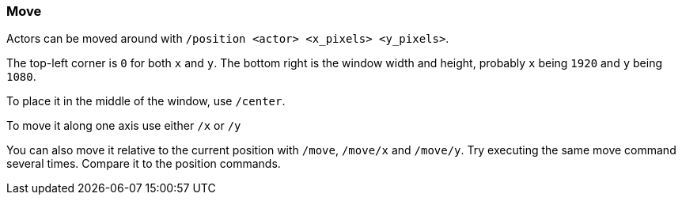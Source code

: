 === Move

Actors can be moved around with `/position <actor> <x_pixels> <y_pixels>`.

The top-left corner is `0` for both `x` and `y`. The bottom right is the window width and height, probably `x` being `1920` and `y` being `1080`.

To place it in the middle of the window, use `/center`.

To move it along one axis use either `/x` or `/y`

You can also move it relative to the current position with `/move`, `/move/x` and `/move/y`. Try executing the same move command several times. Compare it to the position commands.
